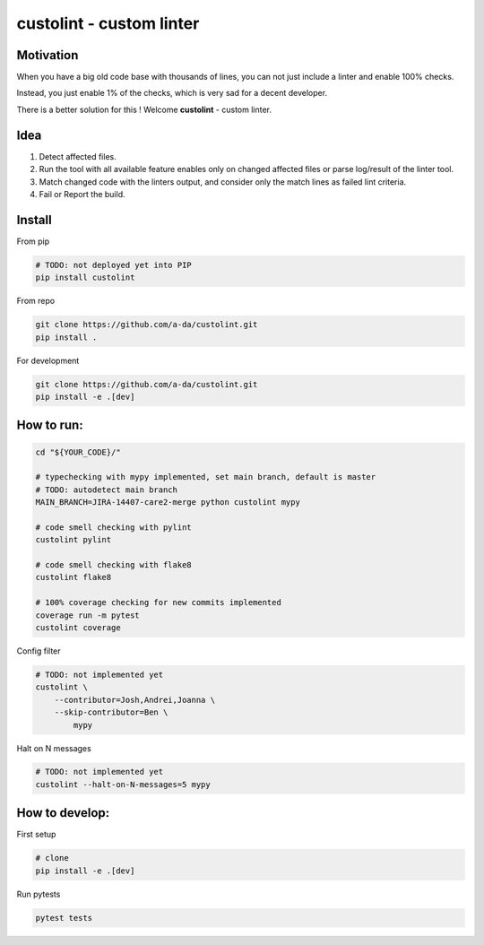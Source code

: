 =========================
custolint - custom linter
=========================

Motivation
==========

When you have a big old code base with thousands of lines, you can not just include a linter and enable 100% checks.

.. image:: https://www.meme-arsenal.com/memes/fb7dcfc4064d5b75e281d354590b13a5.jpg
  :width: 400
  :alt: You cannot just take and (Boromir meme)
  
Instead, you just enable 1% of the checks, which is very sad for a decent developer.

There is a better solution for this ! Welcome **custolint** - custom linter.

Idea
====

1. Detect affected files.

2. Run the tool with all available feature enables only on changed affected files or parse log/result of the linter tool.

3. Match changed code with the linters output, and consider only the match lines as failed lint criteria.

4. Fail or Report the build.


Install
=======

From pip

.. code-block:: bash

    # TODO: not deployed yet into PIP
    pip install custolint

From repo

.. code-block:: bash

    git clone https://github.com/a-da/custolint.git
    pip install .

For development

.. code-block:: bash

    git clone https://github.com/a-da/custolint.git
    pip install -e .[dev]

How to run:
===========

.. code-block:: bash

    cd "${YOUR_CODE}/"

    # typechecking with mypy implemented, set main branch, default is master
    # TODO: autodetect main branch
    MAIN_BRANCH=JIRA-14407-care2-merge python custolint mypy

    # code smell checking with pylint
    custolint pylint

    # code smell checking with flake8
    custolint flake8

    # 100% coverage checking for new commits implemented
    coverage run -m pytest
    custolint coverage


Config filter

.. code-block:: bash

    # TODO: not implemented yet
    custolint \
        --contributor=Josh,Andrei,Joanna \
        --skip-contributor=Ben \
            mypy

Halt on N messages

.. code-block:: bash

    # TODO: not implemented yet
    custolint --halt-on-N-messages=5 mypy


How to develop:
===============

First setup

.. code-block:: bash

    # clone
    pip install -e .[dev]

Run pytests

.. code-block:: bash

    pytest tests

